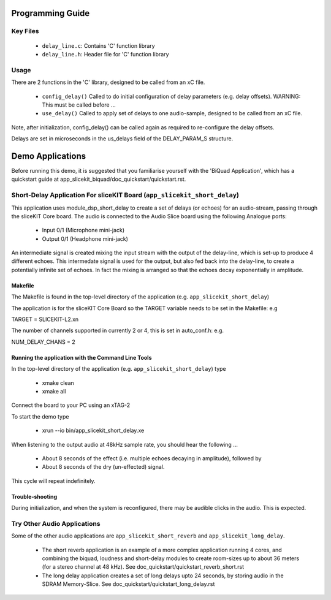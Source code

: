 Programming Guide
=================

Key Files
---------

   * ``delay_line.c``: Contains 'C' function library
   * ``delay_line.h``: Header file for 'C' function library

Usage
-----

There are 2 functions in the 'C' library, designed to be called from an xC file.

   * ``config_delay()`` Called to do initial configuration of delay parameters (e.g. delay offsets). WARNING: This must be called before ...
   * ``use_delay()`` Called to apply set of delays to one audio-sample, designed to be called from an xC file.

Note, after initialization, config_delay() can be called again as required to re-configure the delay offsets.

Delays are set in microseconds in the us_delays field of the DELAY_PARAM_S structure.

Demo Applications
=================

Before running this demo, it is suggested that you familiarise yourself with the 'BiQuad Application', 
which has a quickstart guide at app_slicekit_biquad/doc_quickstart/quickstart.rst.

Short-Delay Application For sliceKIT Board (``app_slicekit_short_delay``)
-------------------------------------------------------------------------

This application uses module_dsp_short_delay to create a set of delays (or echoes) for an audio-stream, 
passing through the sliceKIT Core board.
The audio is connected to the Audio Slice board using the following Analogue ports:

   * Input 0/1 (Microphone mini-jack)
   * Output 0/1 (Headphone mini-jack)

An intermediate signal is created mixing the input stream with the output of the delay-line, which is set-up to produce 4 different echoes. This intermedate signal is used for the output, but also fed back into the delay-line, to create a potentially infinite set of echoes. In fact the mixing is arranged so that the echoes decay exponentially in amplitude.

Makefile
........

The Makefile is found in the top-level directory of the application (e.g. ``app_slicekit_short_delay``)

The application is for the sliceKIT Core Board so the TARGET variable needs to be set in the Makefile: e.g

TARGET = SLICEKIT-L2.xn

The number of channels supported in currently 2 or 4, this is set in auto_conf.h: e.g.

NUM_DELAY_CHANS = 2

Running the application with the Command Line Tools
...................................................

In the top-level directory of the application (e.g. ``app_slicekit_short_delay``) type

   * xmake clean
   * xmake all

Connect the board to your PC using an xTAG-2

To start the demo type

   * xrun --io bin/app_slicekit_short_delay.xe

When listening to the output audio at 48kHz sample rate, you should hear the following ...

   * About 8 seconds of the effect (i.e. multiple echoes decaying in amplitude), followed by
   * About 8 seconds of the dry (un-effected) signal.

This cycle will repeat indefinitely.

Trouble-shooting
................

During initialization, and when the system is reconfigured, 
there may be audible clicks in the audio. This is expected.

Try Other Audio Applications
----------------------------

Some of the other audio applications are ``app_slicekit_short_reverb`` and ``app_slicekit_long_delay``.

   * The short reverb application is an example of a more complex application running 4 cores, and combining the biquad, loudness and short-delay modules to create room-sizes up to about 36 meters (for a stereo channel at 48 kHz). See doc_quickstart/quickstart_reverb_short.rst
   * The long delay application creates a set of long delays upto 24 seconds, by storing audio in the SDRAM Memory-Slice. See doc_quickstart/quickstart_long_delay.rst
